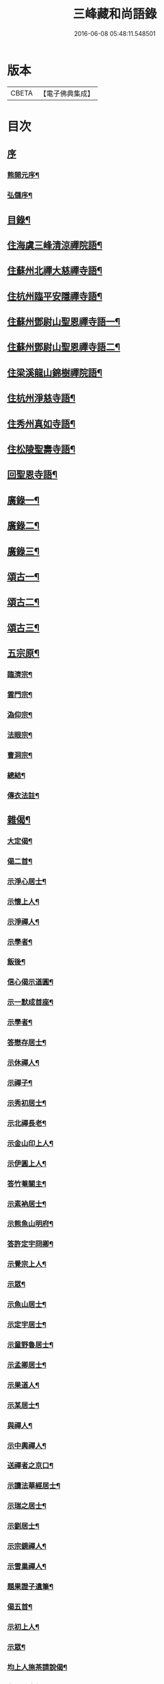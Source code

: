 #+TITLE: 三峰藏和尚語錄 
#+DATE: 2016-06-08 05:48:11.548501

* 版本
 |     CBETA|【電子佛典集成】|

* 目次
** [[file:KR6q0473_001.txt::001-0125a0][序]]
*** [[file:KR6q0473_001.txt::001-0125a1][熊開元序¶]]
*** [[file:KR6q0473_001.txt::001-0125b2][弘儲序¶]]
** [[file:KR6q0473_001.txt::001-0125b22][目錄¶]]
** [[file:KR6q0473_001.txt::001-0126a4][住海虞三峰清涼禪院語¶]]
** [[file:KR6q0473_001.txt::001-0128a12][住蘇州北禪大慈禪寺語¶]]
** [[file:KR6q0473_001.txt::001-0129b11][住杭州臨平安隱禪寺語¶]]
** [[file:KR6q0473_002.txt::002-0131a3][住蘇州鄧尉山聖恩禪寺語一¶]]
** [[file:KR6q0473_003.txt::003-0136c3][住蘇州鄧尉山聖恩禪寺語二¶]]
** [[file:KR6q0473_004.txt::004-0141c3][住梁溪龍山錦樹禪院語¶]]
** [[file:KR6q0473_004.txt::004-0142c12][住杭州淨慈寺語¶]]
** [[file:KR6q0473_004.txt::004-0143b14][住秀州真如寺語¶]]
** [[file:KR6q0473_004.txt::004-0144b4][住松陵聖壽寺語¶]]
** [[file:KR6q0473_004.txt::004-0145a24][回聖恩寺語¶]]
** [[file:KR6q0473_005.txt::005-0146c3][廣錄一¶]]
** [[file:KR6q0473_006.txt::006-0152b3][廣錄二¶]]
** [[file:KR6q0473_007.txt::007-0157b3][廣錄三¶]]
** [[file:KR6q0473_008.txt::008-0162b3][頌古一¶]]
** [[file:KR6q0473_009.txt::009-0167b3][頌古二¶]]
** [[file:KR6q0473_010.txt::010-0172b3][頌古三¶]]
** [[file:KR6q0473_011.txt::011-0175c3][五宗原¶]]
*** [[file:KR6q0473_011.txt::011-0175c22][臨濟宗¶]]
*** [[file:KR6q0473_011.txt::011-0177a26][雲門宗¶]]
*** [[file:KR6q0473_011.txt::011-0177b9][溈仰宗¶]]
*** [[file:KR6q0473_011.txt::011-0177b16][法眼宗¶]]
*** [[file:KR6q0473_011.txt::011-0177c22][曹洞宗¶]]
*** [[file:KR6q0473_011.txt::011-0179a27][總結¶]]
*** [[file:KR6q0473_011.txt::011-0179b29][傳衣法註¶]]
** [[file:KR6q0473_012.txt::012-0180c3][雜偈¶]]
*** [[file:KR6q0473_012.txt::012-0180c4][大定偈¶]]
*** [[file:KR6q0473_012.txt::012-0180c11][偈二首¶]]
*** [[file:KR6q0473_012.txt::012-0180c28][示淨心居士¶]]
*** [[file:KR6q0473_012.txt::012-0181a8][示懷上人¶]]
*** [[file:KR6q0473_012.txt::012-0181a11][示淨禪人¶]]
*** [[file:KR6q0473_012.txt::012-0181a16][示學者¶]]
*** [[file:KR6q0473_012.txt::012-0181a19][飯後¶]]
*** [[file:KR6q0473_012.txt::012-0181a22][信心偈示道圓¶]]
*** [[file:KR6q0473_012.txt::012-0181a28][示一默成首座¶]]
*** [[file:KR6q0473_012.txt::012-0181b4][示學者¶]]
*** [[file:KR6q0473_012.txt::012-0181b15][答懋存居士¶]]
*** [[file:KR6q0473_012.txt::012-0181b24][示休禪人¶]]
*** [[file:KR6q0473_012.txt::012-0181c4][示禪子¶]]
*** [[file:KR6q0473_012.txt::012-0181c10][示秀初居士¶]]
*** [[file:KR6q0473_012.txt::012-0181c18][示北禪長老¶]]
*** [[file:KR6q0473_012.txt::012-0181c21][示金山印上人¶]]
*** [[file:KR6q0473_012.txt::012-0181c24][示伊圓上人¶]]
*** [[file:KR6q0473_012.txt::012-0181c30][答竹菴關主¶]]
*** [[file:KR6q0473_012.txt::012-0182a9][示素衲居士¶]]
*** [[file:KR6q0473_012.txt::012-0182a14][示熊魚山明府¶]]
*** [[file:KR6q0473_012.txt::012-0182a26][答許定宇冏卿¶]]
*** [[file:KR6q0473_012.txt::012-0182a29][示覺宗上人¶]]
*** [[file:KR6q0473_012.txt::012-0182b2][示眾¶]]
*** [[file:KR6q0473_012.txt::012-0182b5][示魚山居士¶]]
*** [[file:KR6q0473_012.txt::012-0182b8][示定宇居士¶]]
*** [[file:KR6q0473_012.txt::012-0182b11][示童野魯居士¶]]
*** [[file:KR6q0473_012.txt::012-0182b17][示孟卿居士¶]]
*** [[file:KR6q0473_012.txt::012-0182b20][示果道人¶]]
*** [[file:KR6q0473_012.txt::012-0182b27][示某居士¶]]
*** [[file:KR6q0473_012.txt::012-0182c3][與禪人¶]]
*** [[file:KR6q0473_012.txt::012-0182c15][示中輿禪人¶]]
*** [[file:KR6q0473_012.txt::012-0182c20][送禪者之京口¶]]
*** [[file:KR6q0473_012.txt::012-0182c23][示讀法華經居士¶]]
*** [[file:KR6q0473_012.txt::012-0182c29][示瑞之居士¶]]
*** [[file:KR6q0473_012.txt::012-0183a2][示劉居士¶]]
*** [[file:KR6q0473_012.txt::012-0183a5][示宗鏡禪人¶]]
*** [[file:KR6q0473_012.txt::012-0183a8][示雪巢禪人¶]]
*** [[file:KR6q0473_012.txt::012-0183a11][題果證子遺筆¶]]
*** [[file:KR6q0473_012.txt::012-0183a27][偈五首¶]]
*** [[file:KR6q0473_012.txt::012-0183b12][示初上人¶]]
*** [[file:KR6q0473_012.txt::012-0183b19][示眾¶]]
*** [[file:KR6q0473_012.txt::012-0183b25][均上人施茶請說偈¶]]
*** [[file:KR6q0473_012.txt::012-0183b28][參禪四十偈¶]]
**** [[file:KR6q0473_012.txt::012-0183b29][大信¶]]
**** [[file:KR6q0473_012.txt::012-0183c2][直心¶]]
**** [[file:KR6q0473_012.txt::012-0183c5][持戒¶]]
**** [[file:KR6q0473_012.txt::012-0183c8][發憤¶]]
**** [[file:KR6q0473_012.txt::012-0183c11][去我¶]]
**** [[file:KR6q0473_012.txt::012-0183c14][絕情¶]]
**** [[file:KR6q0473_012.txt::012-0183c17][絕理¶]]
**** [[file:KR6q0473_012.txt::012-0183c20][絕善惡¶]]
**** [[file:KR6q0473_012.txt::012-0183c23][絕簡點¶]]
**** [[file:KR6q0473_012.txt::012-0183c26][絕修證¶]]
**** [[file:KR6q0473_012.txt::012-0183c29][近知識¶]]
**** [[file:KR6q0473_012.txt::012-0184a2][受鍛鍊¶]]
**** [[file:KR6q0473_012.txt::012-0184a5][看話頭¶]]
**** [[file:KR6q0473_012.txt::012-0184a8][勤問話¶]]
**** [[file:KR6q0473_012.txt::012-0184a11][莫妄答¶]]
**** [[file:KR6q0473_012.txt::012-0184a14][便要徹¶]]
**** [[file:KR6q0473_012.txt::012-0184a17][少打坐¶]]
**** [[file:KR6q0473_012.txt::012-0184a20][莫習靜¶]]
**** [[file:KR6q0473_012.txt::012-0184a23][勿墮工夫窟¶]]
**** [[file:KR6q0473_012.txt::012-0184a26][勿立主宰¶]]
**** [[file:KR6q0473_012.txt::012-0184a29][疑情¶]]
**** [[file:KR6q0473_012.txt::012-0184b2][壁立萬仞¶]]
**** [[file:KR6q0473_012.txt::012-0184b5][懸崖撒手¶]]
**** [[file:KR6q0473_012.txt::012-0184b8][斷命根¶]]
**** [[file:KR6q0473_012.txt::012-0184b11][莫坐前後際斷處¶]]
**** [[file:KR6q0473_012.txt::012-0184b14][以證悟為期¶]]
**** [[file:KR6q0473_012.txt::012-0184b17][更進一步¶]]
**** [[file:KR6q0473_012.txt::012-0184b20][服勤¶]]
**** [[file:KR6q0473_012.txt::012-0184b23][入鍛須深¶]]
**** [[file:KR6q0473_012.txt::012-0184b26][遍參¶]]
**** [[file:KR6q0473_012.txt::012-0184b29][到家¶]]
**** [[file:KR6q0473_012.txt::012-0184c2][住山¶]]
**** [[file:KR6q0473_012.txt::012-0184c5][出格¶]]
**** [[file:KR6q0473_012.txt::012-0184c8][相應¶]]
**** [[file:KR6q0473_012.txt::012-0184c11][不肯住¶]]
**** [[file:KR6q0473_012.txt::012-0184c14][出入生死¶]]
**** [[file:KR6q0473_012.txt::012-0184c17][重法脈¶]]
**** [[file:KR6q0473_012.txt::012-0184c20][提振宗風¶]]
**** [[file:KR6q0473_012.txt::012-0184c23][終始重戒¶]]
**** [[file:KR6q0473_012.txt::012-0184c26][總頌¶]]
** [[file:KR6q0473_013.txt::013-0185a3][法語¶]]
*** [[file:KR6q0473_013.txt::013-0185a4][示王夢叟居士¶]]
*** [[file:KR6q0473_013.txt::013-0185b23][示于磐鴻侍者¶]]
*** [[file:KR6q0473_013.txt::013-0185b30][示子貽居士]]
*** [[file:KR6q0473_013.txt::013-0185c8][示師黃居士¶]]
*** [[file:KR6q0473_013.txt::013-0185c21][示松陵沈居士¶]]
*** [[file:KR6q0473_013.txt::013-0185c29][示岷陽居士¶]]
*** [[file:KR6q0473_013.txt::013-0186a6][示了素二禪人¶]]
*** [[file:KR6q0473_013.txt::013-0186a30][示平休禪者¶]]
*** [[file:KR6q0473_013.txt::013-0186b14][示儼公去疾二居士¶]]
*** [[file:KR6q0473_013.txt::013-0186c6][示公因居士¶]]
*** [[file:KR6q0473_013.txt::013-0187a17][示戒初上人¶]]
*** [[file:KR6q0473_013.txt::013-0187b27][示淵充茲首座¶]]
*** [[file:KR6q0473_013.txt::013-0188b5][示在可證首座¶]]
*** [[file:KR6q0473_013.txt::013-0188b16][示聽石敏首座¶]]
*** [[file:KR6q0473_013.txt::013-0188c13][示繼起儲上座¶]]
*** [[file:KR6q0473_013.txt::013-0188c17][示森如禪者¶]]
*** [[file:KR6q0473_013.txt::013-0188c23][示澹忘禪人¶]]
*** [[file:KR6q0473_013.txt::013-0189a2][示人華惲居士¶]]
*** [[file:KR6q0473_013.txt::013-0189a23][示持戒者¶]]
*** [[file:KR6q0473_013.txt::013-0189b9][示看教者¶]]
** [[file:KR6q0473_014.txt::014-0190a3][書問一¶]]
*** [[file:KR6q0473_014.txt::014-0190a4][復金粟老和尚¶]]
*** [[file:KR6q0473_014.txt::014-0190a19][上金粟老和尚¶]]
*** [[file:KR6q0473_014.txt::014-0190b15][復竹庵關主¶]]
*** [[file:KR6q0473_014.txt::014-0190c5][與蔡雲怡祠部¶]]
*** [[file:KR6q0473_014.txt::014-0191a10][答雲怡蔡學憲¶]]
*** [[file:KR6q0473_014.txt::014-0191a24][答熊魚山明府¶]]
*** [[file:KR6q0473_014.txt::014-0192c20][答趙文度郡伯¶]]
*** [[file:KR6q0473_014.txt::014-0193a23][答王聞修廉憲¶]]
*** [[file:KR6q0473_014.txt::014-0193b11][答李長蘅孝廉¶]]
*** [[file:KR6q0473_014.txt::014-0193c6][答西空居士¶]]
** [[file:KR6q0473_015.txt::015-0194c3][書問二¶]]
*** [[file:KR6q0473_015.txt::015-0194c4][答陸戩夫居士¶]]
*** [[file:KR6q0473_015.txt::015-0194c12][復章拙生居士¶]]
*** [[file:KR6q0473_015.txt::015-0195a22][復許仲謙居士¶]]
*** [[file:KR6q0473_015.txt::015-0195b8][復蔡雲怡居士¶]]
*** [[file:KR6q0473_015.txt::015-0195b15][復梁湛至居士¶]]
*** [[file:KR6q0473_015.txt::015-0195c7][示翁季祥居士¶]]
*** [[file:KR6q0473_015.txt::015-0196a20][離心意識說示禪者¶]]
*** [[file:KR6q0473_015.txt::015-0196b18][離心意識辨示禪子¶]]
*** [[file:KR6q0473_015.txt::015-0197a7][心經說示子方¶]]
*** [[file:KR6q0473_015.txt::015-0197c14][法華經說示禪者¶]]
*** [[file:KR6q0473_015.txt::015-0198b20][持準提咒說示吳闇之¶]]
** [[file:KR6q0473_016.txt::016-0199b3][雜著¶]]
*** [[file:KR6q0473_016.txt::016-0199b4][真贊¶]]
**** [[file:KR6q0473_016.txt::016-0199b5][雲中牟尼世尊像贊¶]]
**** [[file:KR6q0473_016.txt::016-0199b9][復輝刺血寫佛像贊¶]]
**** [[file:KR6q0473_016.txt::016-0199b13][復輝刺血摹夢中佛像贊¶]]
**** [[file:KR6q0473_016.txt::016-0199b17][復密刺血圖普賢像贊¶]]
**** [[file:KR6q0473_016.txt::016-0199b22][布袋和尚贊¶]]
**** [[file:KR6q0473_016.txt::016-0199b25][觀音大士贊¶]]
**** [[file:KR6q0473_016.txt::016-0199c11][又繡像贈水齋庵主¶]]
**** [[file:KR6q0473_016.txt::016-0199c16][又繡像¶]]
**** [[file:KR6q0473_016.txt::016-0199c20][血寫普賢像贊¶]]
**** [[file:KR6q0473_016.txt::016-0199c23][文殊菩薩出山像贊¶]]
**** [[file:KR6q0473_016.txt::016-0199c26][初祖達磨大師贊¶]]
**** [[file:KR6q0473_016.txt::016-0200a16][又入室像¶]]
**** [[file:KR6q0473_016.txt::016-0200a20][金粟老和尚真贊¶]]
**** [[file:KR6q0473_016.txt::016-0200a24][自贊¶]]
*** [[file:KR6q0473_016.txt::016-0200a28][序¶]]
**** [[file:KR6q0473_016.txt::016-0200a29][五宗語錄序¶]]
**** [[file:KR6q0473_016.txt::016-0200c7][教外別傳序¶]]
**** [[file:KR6q0473_016.txt::016-0200c26][彌勒成佛經序¶]]
**** [[file:KR6q0473_016.txt::016-0201a28][顧子方詩集序¶]]
*** [[file:KR6q0473_016.txt::016-0201b24][傳¶]]
**** [[file:KR6q0473_016.txt::016-0201b25][喝石大師傳¶]]
*** [[file:KR6q0473_016.txt::016-0202b23][題跋¶]]
**** [[file:KR6q0473_016.txt::016-0202b24][題虛室墨書法華經¶]]
**** [[file:KR6q0473_016.txt::016-0202b29][題倪康候為母書法華經¶]]
**** [[file:KR6q0473_016.txt::016-0202c8][跋古雪居士遺稿¶]]
*** [[file:KR6q0473_016.txt::016-0202c26][疏¶]]
**** [[file:KR6q0473_016.txt::016-0202c27][雲門募造佛牙鐵塔疏¶]]
**** [[file:KR6q0473_016.txt::016-0203a19][結社參禪疏¶]]
** [[file:KR6q0473_016.txt::016-0203c2][三峰和尚年譜¶]]
*** [[file:KR6q0473_016.txt::016-0203c4][萬曆[[date:神宗顯皇帝萬曆元年癸酉][神宗顯皇帝萬曆元年癸酉]]¶]]
*** [[file:KR6q0473_016.txt::016-0207b11][泰昌[[date:泰昌元年][泰昌元年]]¶]]
*** [[file:KR6q0473_016.txt::016-0207b18][天啟[[date:天啟元年辛酉][天啟元年辛酉]]¶]]
*** [[file:KR6q0473_016.txt::016-0208c30][崇禎[[date:崇禎元年戊辰][崇禎元年戊辰]]¶]]
** [[file:KR6q0473_016.txt::016-0213c1][南嶽勒古]]
*** [[file:KR6q0473_016.txt::016-0213c2][序¶]]
*** [[file:KR6q0473_016.txt::016-0214a2][勒古¶]]
*** [[file:KR6q0473_016.txt::016-0218b2][退翁自銘塔¶]]
*** [[file:KR6q0473_016.txt::016-0218c2][後序¶]]
** [[file:KR6q0473_016.txt::016-0218c21][後序]]
*** [[file:KR6q0473_016.txt::016-0218c22][南潛序¶]]
*** [[file:KR6q0473_016.txt::016-0219a12][曉青序¶]]

* 卷
[[file:KR6q0473_001.txt][三峰藏和尚語錄 1]]
[[file:KR6q0473_002.txt][三峰藏和尚語錄 2]]
[[file:KR6q0473_003.txt][三峰藏和尚語錄 3]]
[[file:KR6q0473_004.txt][三峰藏和尚語錄 4]]
[[file:KR6q0473_005.txt][三峰藏和尚語錄 5]]
[[file:KR6q0473_006.txt][三峰藏和尚語錄 6]]
[[file:KR6q0473_007.txt][三峰藏和尚語錄 7]]
[[file:KR6q0473_008.txt][三峰藏和尚語錄 8]]
[[file:KR6q0473_009.txt][三峰藏和尚語錄 9]]
[[file:KR6q0473_010.txt][三峰藏和尚語錄 10]]
[[file:KR6q0473_011.txt][三峰藏和尚語錄 11]]
[[file:KR6q0473_012.txt][三峰藏和尚語錄 12]]
[[file:KR6q0473_013.txt][三峰藏和尚語錄 13]]
[[file:KR6q0473_014.txt][三峰藏和尚語錄 14]]
[[file:KR6q0473_015.txt][三峰藏和尚語錄 15]]
[[file:KR6q0473_016.txt][三峰藏和尚語錄 16]]

